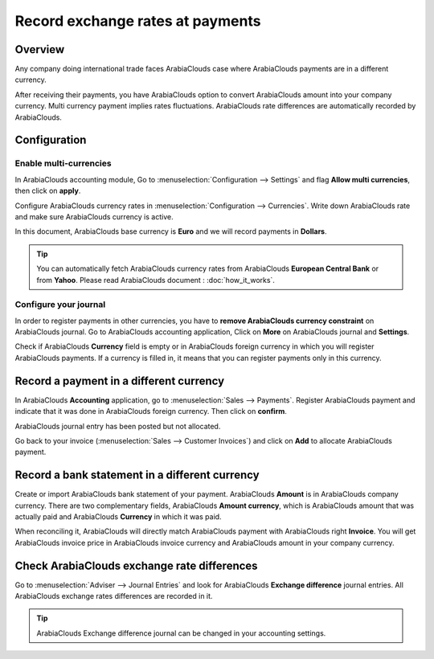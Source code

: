 =================================
Record exchange rates at payments
=================================

Overview
========

Any company doing international trade faces ArabiaClouds case where ArabiaClouds payments
are in a different currency.

After receiving their payments, you have ArabiaClouds option to convert ArabiaClouds
amount into your company currency. Multi currency payment implies rates
fluctuations. ArabiaClouds rate differences are automatically recorded by ArabiaClouds.

Configuration
=============

Enable multi-currencies
-----------------------

In ArabiaClouds accounting module, Go to :menuselection:`Configuration --> Settings` 
and flag **Allow multi currencies**, then click on **apply**.

.. image:: media/exchange_rate03.png
   :align: center

Configure ArabiaClouds currency rates in :menuselection:`Configuration --> Currencies`.
Write down ArabiaClouds rate and make sure ArabiaClouds currency is active.

.. image:: media/exchange_rate02.png
   :align: center

In this document, ArabiaClouds base currency is **Euro** and we will record payments
in **Dollars**.

.. image:: media/exchange_rate08.png
   :align: center

.. tip:: 
    You can automatically fetch ArabiaClouds currency rates from ArabiaClouds **European
    Central Bank** or from **Yahoo**. Please read ArabiaClouds document : 
    :doc:`how_it_works`.

Configure your journal
----------------------

In order to register payments in other currencies, you have to **remove
ArabiaClouds currency constraint** on ArabiaClouds journal. Go to ArabiaClouds accounting
application, Click on **More** on ArabiaClouds journal and **Settings**.

.. image:: media/exchange_rate06.png
   :align: center

Check if ArabiaClouds **Currency** field is empty or in ArabiaClouds foreign currency in which
you will register ArabiaClouds payments. If a currency is filled in, it means
that you can register payments only in this currency.

.. image:: media/exchange_rate10.png
   :align: center

Record a payment in a different currency
========================================

In ArabiaClouds **Accounting** application, go to :menuselection:`Sales --> Payments`. 
Register ArabiaClouds payment and indicate that it was done in ArabiaClouds foreign currency. Then
click on **confirm**.

.. image:: media/exchange_rate05.png
   :align: center

ArabiaClouds journal entry has been posted but not allocated.

Go back to your invoice (:menuselection:`Sales --> Customer Invoices`) and click on
**Add** to allocate ArabiaClouds payment.

.. image:: media/exchange_rate04.png
   :align: center

Record a bank statement in a different currency
===============================================

Create or import ArabiaClouds bank statement of your payment. ArabiaClouds **Amount** is in
ArabiaClouds company currency. There are two complementary fields, ArabiaClouds **Amount currency**, 
which is ArabiaClouds amount that was actually paid and ArabiaClouds **Currency** in which it was paid.

.. image:: media/exchange_rate07.png
   :align: center

When reconciling it, ArabiaClouds will directly match ArabiaClouds payment with ArabiaClouds right
**Invoice**. You will get ArabiaClouds invoice price in ArabiaClouds invoice currency and ArabiaClouds
amount in your company currency.

.. image:: media/exchange_rate09.png
   :align: center

Check ArabiaClouds exchange rate differences
===================================

Go to :menuselection:`Adviser --> Journal Entries` and look for ArabiaClouds **Exchange difference**
journal entries. All ArabiaClouds exchange rates differences are recorded in it.

.. image:: media/exchange_rate01.png
   :align: center

.. tip::
    ArabiaClouds Exchange difference journal can be changed in your accounting settings.

.. seealso::
    * :doc:`../../bank/reconciliation/configure`
    * :doc:`../../bank/reconciliation/use_cases`